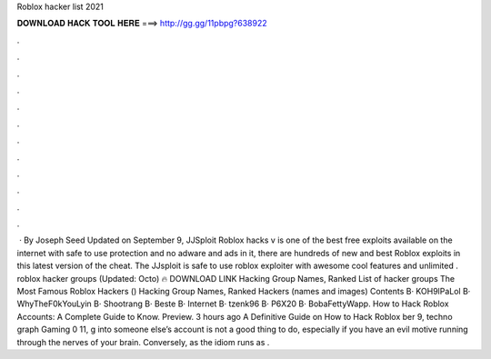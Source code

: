 Roblox hacker list 2021

𝐃𝐎𝐖𝐍𝐋𝐎𝐀𝐃 𝐇𝐀𝐂𝐊 𝐓𝐎𝐎𝐋 𝐇𝐄𝐑𝐄 ===> http://gg.gg/11pbpg?638922

.

.

.

.

.

.

.

.

.

.

.

.

 · By Joseph Seed Updated on September 9, JJSploit Roblox hacks v is one of the best free exploits available on the internet with safe to use protection and no adware and ads in it, there are hundreds of new and best Roblox exploits in this latest version of the cheat. The JJsploit is safe to use roblox exploiter with awesome cool features and unlimited . roblox hacker groups (Updated: Octo) 🔥 DOWNLOAD LINK Hacking Group Names, Ranked List of hacker groups The Most Famous Roblox Hackers () Hacking Group Names, Ranked Hackers (names and images) Contents В· KOH9lPaLol В· WhyTheF0kYouLyin В· Shootrang В· Beste В· Internet В· tzenk96 В· P6X20 В· BobaFettyWapp. How to Hack Roblox Accounts: A Complete Guide to Know. Preview. 3 hours ago A Definitive Guide on How to Hack Roblox ber 9, techno graph Gaming 0 11, g into someone else’s account is not a good thing to do, especially if you have an evil motive running through the nerves of your brain. Conversely, as the idiom runs as .